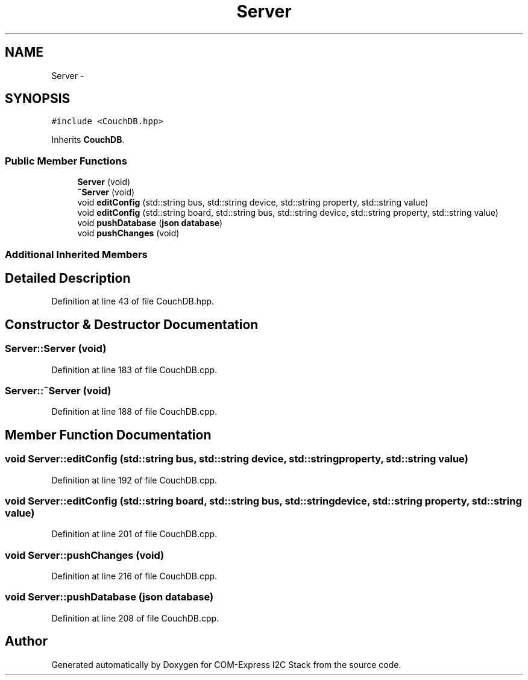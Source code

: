 .TH "Server" 3 "Tue Aug 8 2017" "Version 1.0" "COM-Express I2C Stack" \" -*- nroff -*-
.ad l
.nh
.SH NAME
Server \- 
.SH SYNOPSIS
.br
.PP
.PP
\fC#include <CouchDB\&.hpp>\fP
.PP
Inherits \fBCouchDB\fP\&.
.SS "Public Member Functions"

.in +1c
.ti -1c
.RI "\fBServer\fP (void)"
.br
.ti -1c
.RI "\fB~Server\fP (void)"
.br
.ti -1c
.RI "void \fBeditConfig\fP (std::string bus, std::string device, std::string property, std::string value)"
.br
.ti -1c
.RI "void \fBeditConfig\fP (std::string board, std::string bus, std::string device, std::string property, std::string value)"
.br
.ti -1c
.RI "void \fBpushDatabase\fP (\fBjson\fP \fBdatabase\fP)"
.br
.ti -1c
.RI "void \fBpushChanges\fP (void)"
.br
.in -1c
.SS "Additional Inherited Members"
.SH "Detailed Description"
.PP 
Definition at line 43 of file CouchDB\&.hpp\&.
.SH "Constructor & Destructor Documentation"
.PP 
.SS "Server::Server (void)"

.PP
Definition at line 183 of file CouchDB\&.cpp\&.
.SS "Server::~Server (void)"

.PP
Definition at line 188 of file CouchDB\&.cpp\&.
.SH "Member Function Documentation"
.PP 
.SS "void Server::editConfig (std::string bus, std::string device, std::string property, std::string value)"

.PP
Definition at line 192 of file CouchDB\&.cpp\&.
.SS "void Server::editConfig (std::string board, std::string bus, std::string device, std::string property, std::string value)"

.PP
Definition at line 201 of file CouchDB\&.cpp\&.
.SS "void Server::pushChanges (void)"

.PP
Definition at line 216 of file CouchDB\&.cpp\&.
.SS "void Server::pushDatabase (\fBjson\fP database)"

.PP
Definition at line 208 of file CouchDB\&.cpp\&.

.SH "Author"
.PP 
Generated automatically by Doxygen for COM-Express I2C Stack from the source code\&.
